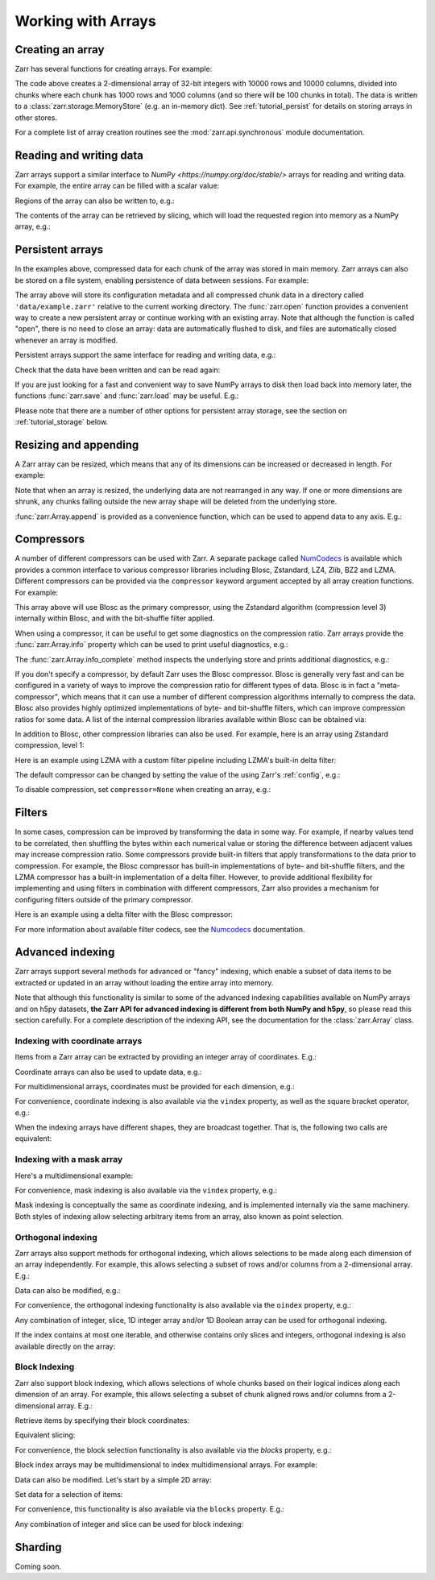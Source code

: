 
Working with Arrays
===================

.. ipython::
   :suppress:

   In [144]: rm -r data/

Creating an array
-----------------

Zarr has several functions for creating arrays. For example:

.. ipython:: python

   import zarr

   store = {}
   z = zarr.create(  # TODO: change this to `create_array`
       store=store,
       mode="w",
       shape=(10000, 10000),
       chunks=(1000, 1000),
       dtype="i4"
   )
   z

The code above creates a 2-dimensional array of 32-bit integers with 10000 rows
and 10000 columns, divided into chunks where each chunk has 1000 rows and 1000
columns (and so there will be 100 chunks in total). The data is written to a
:class:`zarr.storage.MemoryStore` (e.g. an in-memory dict). See
:ref:`tutorial_persist` for details on storing arrays in other stores.

For a complete list of array creation routines see the :mod:`zarr.api.synchronous`
module documentation.

.. _tutorial_array:

Reading and writing data
------------------------

Zarr arrays support a similar interface to `NumPy <https://numpy.org/doc/stable/>`
arrays for reading and writing data. For example, the entire array can be filled
with a scalar value:

.. ipython:: python

   z[:] = 42

Regions of the array can also be written to, e.g.:

.. ipython:: python

   import numpy as np

   z[0, :] = np.arange(10000)
   z[:, 0] = np.arange(10000)

The contents of the array can be retrieved by slicing, which will load the
requested region into memory as a NumPy array, e.g.:

.. ipython:: python

   z[0, 0]
   z[-1, -1]
   z[0, :]
   z[:, 0]
   z[:]

.. _tutorial_persist:

Persistent arrays
-----------------

In the examples above, compressed data for each chunk of the array was stored in
main memory. Zarr arrays can also be stored on a file system, enabling
persistence of data between sessions. For example:

.. ipython:: python

   z1 = zarr.open(
       store='data/example-2.zarr',
       mode='w',
       shape=(10000, 10000),
       chunks=(1000, 1000),
       dtype='i4'
   )

The array above will store its configuration metadata and all compressed chunk
data in a directory called ``'data/example.zarr'`` relative to the current working
directory. The :func:`zarr.open` function provides a convenient way
to create a new persistent array or continue working with an existing
array. Note that although the function is called "open", there is no need to
close an array: data are automatically flushed to disk, and files are
automatically closed whenever an array is modified.

Persistent arrays support the same interface for reading and writing data,
e.g.:

.. ipython:: python

   z1[:] = 42
   z1[0, :] = np.arange(10000)
   z1[:, 0] = np.arange(10000)

Check that the data have been written and can be read again:

.. ipython:: python

   z2 = zarr.open('data/example-2.zarr', mode='r')
   np.all(z1[:] == z2[:])

If you are just looking for a fast and convenient way to save NumPy arrays to
disk then load back into memory later, the functions
:func:`zarr.save` and :func:`zarr.load` may be
useful. E.g.:

.. ipython:: python

   a = np.arange(10)
   zarr.save('data/example-3.zarr', a)
   zarr.load('data/example-3.zarr')

Please note that there are a number of other options for persistent array
storage, see the section on :ref:`tutorial_storage` below.

.. _tutorial_resize:

Resizing and appending
----------------------

A Zarr array can be resized, which means that any of its dimensions can be
increased or decreased in length. For example:

.. ipython:: python

   z = zarr.zeros(
      store="data/example-4.zarr",
      shape=(10000, 10000),
      chunks=(1000, 1000)
   )
   z[:] = 42
   z.shape
   z.resize((20000, 10000))
   z.shape

Note that when an array is resized, the underlying data are not rearranged in
any way. If one or more dimensions are shrunk, any chunks falling outside the
new array shape will be deleted from the underlying store.

:func:`zarr.Array.append` is provided as a convenience function, which can be
used to append data to any axis. E.g.:

.. ipython:: python

   a = np.arange(10000000, dtype='i4').reshape(10000, 1000)
   z = zarr.array(store="data/example-5", data=a, chunks=(1000, 100))
   z.shape
   z.append(a)
   z.append(np.vstack([a, a]), axis=1)
   z.shape

.. _tutorial_compress:

Compressors
-----------

A number of different compressors can be used with Zarr. A separate package
called NumCodecs_ is available which provides a common interface to various
compressor libraries including Blosc, Zstandard, LZ4, Zlib, BZ2 and
LZMA. Different compressors can be provided via the ``compressor`` keyword
argument accepted by all array creation functions. For example:

.. ipython:: python

   from numcodecs import Blosc

   compressor = None  # TODO: Blosc(cname='zstd', clevel=3, shuffle=Blosc.BITSHUFFLE)
   data = np.arange(100000000, dtype='i4').reshape(10000, 10000)
   # TODO: remove zarr_format
   z = zarr.array(store="data/example-6.zarr", data=data, chunks=(1000, 1000), compressor=compressor, zarr_format=2)
   None  # TODO: z.compressor

This array above will use Blosc as the primary compressor, using the Zstandard
algorithm (compression level 3) internally within Blosc, and with the
bit-shuffle filter applied.

When using a compressor, it can be useful to get some diagnostics on the
compression ratio. Zarr arrays provide the :func:`zarr.Array.info` property
which can be used to print useful diagnostics, e.g.:

.. ipython:: python

   z.info

The :func:`zarr.Array.info_complete` method inspects the underlying store and
prints additional diagnostics, e.g.:

.. ipython:: python

   z.info_complete()

If you don't specify a compressor, by default Zarr uses the Blosc
compressor. Blosc is generally very fast and can be configured in a variety of
ways to improve the compression ratio for different types of data. Blosc is in
fact a "meta-compressor", which means that it can use a number of different
compression algorithms internally to compress the data. Blosc also provides
highly optimized implementations of byte- and bit-shuffle filters, which can
improve compression ratios for some data. A list of the internal compression
libraries available within Blosc can be obtained via:

.. ipython:: python

   from numcodecs import blosc

   blosc.list_compressors()

In addition to Blosc, other compression libraries can also be used. For example,
here is an array using Zstandard compression, level 1:

.. ipython:: python

   from numcodecs import Zstd

   z = zarr.array(
       store="data/example-7.zarr",
       data=np.arange(100000000, dtype='i4').reshape(10000, 10000),
       chunks=(1000, 1000),
       compressor=Zstd(level=1),
       zarr_format=2  # TODO: remove zarr_format
   )
   None  # TODO: z.compressor

Here is an example using LZMA with a custom filter pipeline including LZMA's
built-in delta filter:

.. ipython:: python

   import lzma
   from numcodecs import LZMA

   lzma_filters = [dict(id=lzma.FILTER_DELTA, dist=4), dict(id=lzma.FILTER_LZMA2, preset=1)]
   compressor = LZMA(filters=lzma_filters)
   # TODO: remove zarr_format
   z = zarr.array(
       np.arange(100000000, dtype='i4').reshape(10000, 10000),
       chunks=(1000, 1000),
       compressor=compressor,
       zarr_format=2
   )
   None  # TODO: z.compressor

The default compressor can be changed by setting the value of the using Zarr's
:ref:`config`, e.g.:

.. ipython:: python

   with zarr.config.set({'array.v2_default_compressor.numeric': 'blosc'}):
       z = zarr.zeros(100000000, chunks=1000000, zarr_format=2)
   z.metadata.filters
   z.metadata.compressor


To disable compression, set ``compressor=None`` when creating an array, e.g.:

.. ipython:: python

   # TODO: remove zarr_format
   z = zarr.zeros(100000000, chunks=1000000, compressor=None, zarr_format=2)
   z
.. _tutorial_filters:

Filters
-------

In some cases, compression can be improved by transforming the data in some
way. For example, if nearby values tend to be correlated, then shuffling the
bytes within each numerical value or storing the difference between adjacent
values may increase compression ratio. Some compressors provide built-in filters
that apply transformations to the data prior to compression. For example, the
Blosc compressor has built-in implementations of byte- and bit-shuffle filters,
and the LZMA compressor has a built-in implementation of a delta
filter. However, to provide additional flexibility for implementing and using
filters in combination with different compressors, Zarr also provides a
mechanism for configuring filters outside of the primary compressor.

Here is an example using a delta filter with the Blosc compressor:

.. ipython:: python

   from numcodecs import Blosc, Delta

   filters = [Delta(dtype='i4')]
   compressor = Blosc(cname='zstd', clevel=1, shuffle=Blosc.SHUFFLE)
   data = np.arange(100000000, dtype='i4').reshape(10000, 10000)
   # TODO: remove zarr_format
   z = zarr.array(data, chunks=(1000, 1000), filters=filters, compressor=compressor, zarr_format=2)
   z.info

For more information about available filter codecs, see the `Numcodecs
<https://numcodecs.readthedocs.io/>`_ documentation.

.. _tutorial_indexing:

Advanced indexing
-----------------

Zarr arrays support several methods for advanced or "fancy"
indexing, which enable a subset of data items to be extracted or updated in an
array without loading the entire array into memory.

Note that although this functionality is similar to some of the advanced
indexing capabilities available on NumPy arrays and on h5py datasets, **the Zarr
API for advanced indexing is different from both NumPy and h5py**, so please
read this section carefully.  For a complete description of the indexing API,
see the documentation for the :class:`zarr.Array` class.

Indexing with coordinate arrays
~~~~~~~~~~~~~~~~~~~~~~~~~~~~~~~

Items from a Zarr array can be extracted by providing an integer array of
coordinates. E.g.:

.. ipython:: python

   z = zarr.array(np.arange(10) ** 2)
   z[:]
   z.get_coordinate_selection([2, 5])

Coordinate arrays can also be used to update data, e.g.:

.. ipython:: python

   z.set_coordinate_selection([2, 5], [-1, -2])
   z[:]

For multidimensional arrays, coordinates must be provided for each dimension,
e.g.:

.. ipython:: python

   z = zarr.array(np.arange(15).reshape(3, 5))
   z[:]
   z.get_coordinate_selection(([0, 2], [1, 3]))
   z.set_coordinate_selection(([0, 2], [1, 3]), [-1, -2])
   z[:]

For convenience, coordinate indexing is also available via the ``vindex``
property, as well as the square bracket operator, e.g.:

.. ipython:: python

   z.vindex[[0, 2], [1, 3]]
   z.vindex[[0, 2], [1, 3]] = [-3, -4]
   z[:]
   z[[0, 2], [1, 3]]

When the indexing arrays have different shapes, they are broadcast together.
That is, the following two calls are equivalent:

.. ipython:: python

   z[1, [1, 3]]
   z[[1, 1], [1, 3]]

Indexing with a mask array
~~~~~~~~~~~~~~~~~~~~~~~~~~

.. Items can also be extracted by providing a Boolean mask. E.g.:

.. ipython:: python

   z = zarr.array(np.arange(10) ** 2)
   z[:]
   sel = np.zeros_like(z, dtype=bool)
   sel[2] = True
   sel[5] = True
   z.get_mask_selection(sel)
   z.set_mask_selection(sel, [-1, -2])
   z[:]

Here's a multidimensional example:

.. ipython:: python

   z = zarr.array(np.arange(15).reshape(3, 5))
   z[:]
   sel = np.zeros_like(z, dtype=bool)
   sel[0, 1] = True
   sel[2, 3] = True
   z.get_mask_selection(sel)
   z.set_mask_selection(sel, [-1, -2])
   z[:]

For convenience, mask indexing is also available via the ``vindex`` property,
e.g.:

.. ipython:: python

   z.vindex[sel]
   z.vindex[sel] = [-3, -4]
   z[:]

Mask indexing is conceptually the same as coordinate indexing, and is
implemented internally via the same machinery. Both styles of indexing allow
selecting arbitrary items from an array, also known as point selection.

Orthogonal indexing
~~~~~~~~~~~~~~~~~~~

Zarr arrays also support methods for orthogonal indexing, which allows
selections to be made along each dimension of an array independently. For
example, this allows selecting a subset of rows and/or columns from a
2-dimensional array. E.g.:

.. ipython:: python

   z = zarr.array(np.arange(15).reshape(3, 5))
   z[:]
   z.get_orthogonal_selection(([0, 2], slice(None)))  # select first and third rows
   z.get_orthogonal_selection((slice(None), [1, 3]))  # select second and fourth columns
   z.get_orthogonal_selection(([0, 2], [1, 3]))  # select rows [0, 2] and columns [1, 4]

Data can also be modified, e.g.:

.. ipython:: python

   z.set_orthogonal_selection(([0, 2], [1, 3]), [[-1, -2], [-3, -4]])
   z[:]
For convenience, the orthogonal indexing functionality is also available via the
``oindex`` property, e.g.:

.. ipython:: python

   z = zarr.array(np.arange(15).reshape(3, 5))
   z.oindex[[0, 2], :]  # select first and third rows
   z.oindex[:, [1, 3]]  # select second and fourth columns
   z.oindex[[0, 2], [1, 3]]  # select rows [0, 2] and columns [1, 4]
   z.oindex[[0, 2], [1, 3]] = [[-1, -2], [-3, -4]]
   z[:]

Any combination of integer, slice, 1D integer array and/or 1D Boolean array can
be used for orthogonal indexing.

If the index contains at most one iterable, and otherwise contains only slices and integers,
orthogonal indexing is also available directly on the array:

.. ipython:: python

   z = zarr.array(np.arange(15).reshape(3, 5))
   np.all(z.oindex[[0, 2], :] == z[[0, 2], :])

Block Indexing
~~~~~~~~~~~~~~

Zarr also support block indexing, which allows selections of whole chunks based on their
logical indices along each dimension of an array. For example, this allows selecting
a subset of chunk aligned rows and/or columns from a 2-dimensional array. E.g.:

.. ipython:: python

   z = zarr.array(np.arange(100).reshape(10, 10), chunks=(3, 3))

Retrieve items by specifying their block coordinates:

.. ipython:: python

   z.get_block_selection(1)

Equivalent slicing:

.. ipython:: python

   z[3:6]

For convenience, the block selection functionality is also available via the
`blocks` property, e.g.:

.. ipython:: python

   z.blocks[1]

Block index arrays may be multidimensional to index multidimensional arrays.
For example:

.. ipython:: python

   z.blocks[0, 1:3]

Data can also be modified. Let's start by a simple 2D array:

.. ipython:: python

   z = zarr.zeros((6, 6), dtype=int, chunks=2)

Set data for a selection of items:

.. ipython:: python

   z.set_block_selection((1, 0), 1)
   z[...]

For convenience, this functionality is also available via the ``blocks`` property.
E.g.:

.. ipython:: python

   z.blocks[:, 2] = 7
   z[...]

Any combination of integer and slice can be used for block indexing:

.. ipython:: python

   z.blocks[2, 1:3]

   root = zarr.group('data/example-12.zarr')
   foo = root.create_array(name='foo', shape=(1000, 100), chunks=(10, 10), dtype='f4')
   bar = root.create_array(name='foo/bar', shape=(100,), dtype='i4')
   foo[:, :] = np.random.random((1000, 100))
   bar[:] = np.arange(100)
   root.tree()

Sharding
--------

Coming soon.
